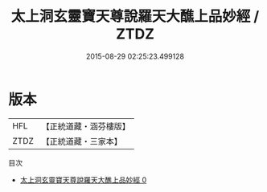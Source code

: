 #+TITLE: 太上洞玄靈寶天尊說羅天大醮上品妙經 / ZTDZ

#+DATE: 2015-08-29 02:25:23.499128
* 版本
 |       HFL|【正統道藏・涵芬樓版】|
 |      ZTDZ|【正統道藏・三家本】|
目次
 - [[file:KR5g0003_000.txt][太上洞玄靈寶天尊說羅天大醮上品妙經 0]]

